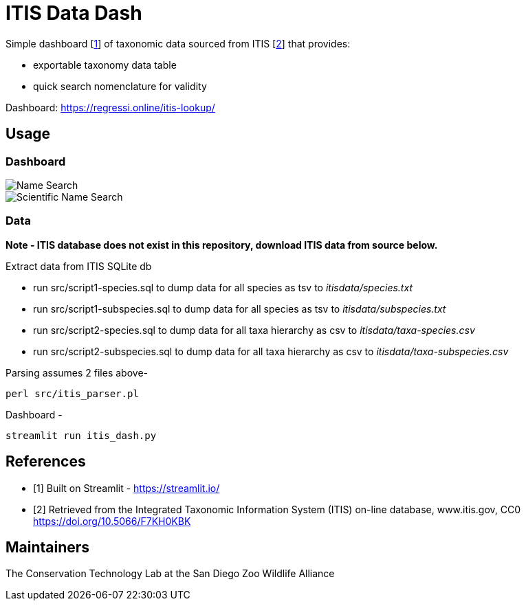 = ITIS Data Dash

Simple dashboard [<<dsh,1>>] of taxonomic data sourced from ITIS [<<dat,2>>] that provides:

- exportable taxonomy data table
- quick search nomenclature for validity

Dashboard: https://regressi.online/itis-lookup/

== Usage

=== Dashboard
image::data/name_search.png[Name Search]
image::data/sci_name_search.png[Scientific Name Search]

=== Data
*Note - ITIS database does not exist in this repository, download ITIS data from source below.* 

Extract data from ITIS SQLite db  

* run src/script1-species.sql to dump data for all species as tsv to __itisdata/species.txt__  
* run src/script1-subspecies.sql to dump data for all species as tsv to __itisdata/subspecies.txt__
* run src/script2-species.sql to dump data for all taxa hierarchy as csv to __itisdata/taxa-species.csv__  
* run src/script2-subspecies.sql to dump data for all taxa hierarchy as csv to __itisdata/taxa-subspecies.csv__  


Parsing assumes 2 files above- 
[source,bash]
----
perl src/itis_parser.pl 
----

Dashboard -
[source,bash]
----
streamlit run itis_dash.py
----


== References
[bibliography]
- [[[dsh,1]]] Built on Streamlit - https://streamlit.io/
- [[[dat,2]]] Retrieved from the Integrated Taxonomic Information System (ITIS) on-line database, www.itis.gov, CC0
https://doi.org/10.5066/F7KH0KBK  

== Maintainers
The Conservation Technology Lab at the San Diego Zoo Wildlife Alliance


